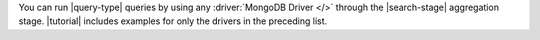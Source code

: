 You can run |query-type| queries by using any 
:driver:`MongoDB Driver </>` through the |search-stage| 
aggregation stage. |tutorial| includes examples for only 
the drivers in the preceding list.
